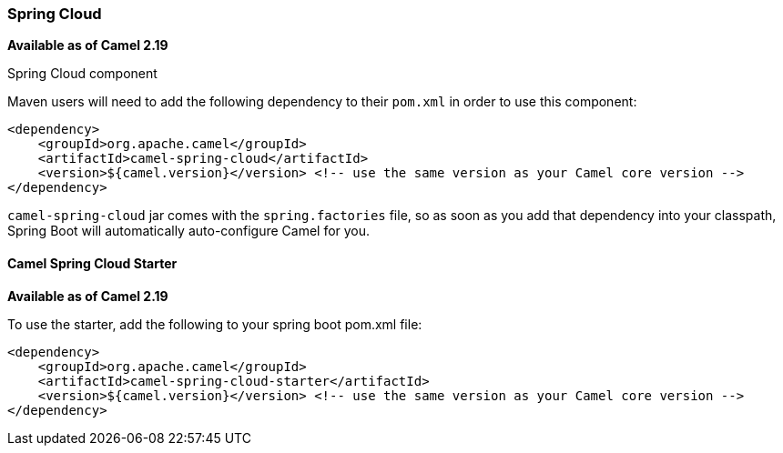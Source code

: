 [[SpringCloud-SpringCloud]]
Spring Cloud
~~~~~~~~~~~

*Available as of Camel 2.19*

Spring Cloud component

Maven users will need to add the following dependency to their `pom.xml`
in order to use this component:

[source,xml]
------------------------------------------------------------------------------------------------
<dependency>
    <groupId>org.apache.camel</groupId>
    <artifactId>camel-spring-cloud</artifactId>
    <version>${camel.version}</version> <!-- use the same version as your Camel core version -->
</dependency>
------------------------------------------------------------------------------------------------

`camel-spring-cloud` jar comes with the `spring.factories` file, so as
soon as you add that dependency into your classpath, Spring Boot will
automatically auto-configure Camel for you.

[[SpringCloud-CamelSpringCloudStarter]]
Camel Spring Cloud Starter
^^^^^^^^^^^^^^^^^^^^^^^^^

*Available as of Camel 2.19*

To use the starter, add the following to your spring boot pom.xml file:

[source,xml]
------------------------------------------------------
<dependency>
    <groupId>org.apache.camel</groupId>
    <artifactId>camel-spring-cloud-starter</artifactId>
    <version>${camel.version}</version> <!-- use the same version as your Camel core version -->
</dependency>
------------------------------------------------------
